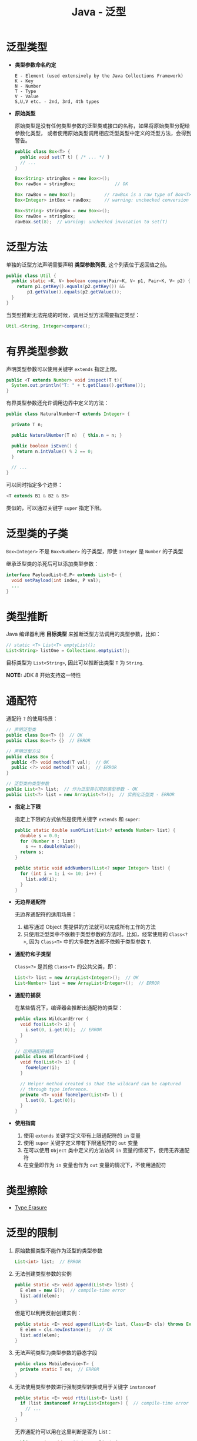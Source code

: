 #+TITLE:      Java - 泛型

* 目录                                                    :TOC_4_gh:noexport:
- [[#泛型类型][泛型类型]]
- [[#泛型方法][泛型方法]]
- [[#有界类型参数][有界类型参数]]
- [[#泛型类的子类][泛型类的子类]]
- [[#类型推断][类型推断]]
- [[#通配符][通配符]]
- [[#类型擦除][类型擦除]]
- [[#泛型的限制][泛型的限制]]

* 泛型类型
  + *类型参数命名约定*

    #+BEGIN_EXAMPLE
      E - Element (used extensively by the Java Collections Framework)
      K - Key
      N - Number
      T - Type
      V - Value
      S,U,V etc. - 2nd, 3rd, 4th types
    #+END_EXAMPLE

  + *原始类型*

    原始类型是没有任何类型参数的泛型类或接口的名称，如果将原始类型分配给参数化类型，
    或者使用原始类型调用相应泛型类型中定义的泛型方法，会得到警告。

    #+BEGIN_SRC java
      public class Box<T> {
        public void set(T t) { /* ... */ }
        // ...
      }

      Box<String> stringBox = new Box<>();
      Box rawBox = stringBox;               // OK

      Box rawBox = new Box();           // rawBox is a raw type of Box<T>
      Box<Integer> intBox = rawBox;     // warning: unchecked conversion

      Box<String> stringBox = new Box<>();
      Box rawBox = stringBox;
      rawBox.set(8);  // warning: unchecked invocation to set(T)
    #+END_SRC

* 泛型方法
  单独的泛型方法声明需要声明 *类型参数列表*, 这个列表位于返回值之前。

  #+BEGIN_SRC java
    public class Util {
      public static <K, V> boolean compare(Pair<K, V> p1, Pair<K, V> p2) {
        return p1.getKey().equals(p2.getKey()) &&
            p1.getValue().equals(p2.getValue());
      }
    }
  #+END_SRC

  当类型推断无法完成的时候，调用泛型方法需要指定类型：
  #+BEGIN_SRC java
    Util.<String, Integer>compare();
  #+END_SRC

* 有界类型参数
  声明类型参数可以使用关键字 ~extends~ 指定上限。

  #+BEGIN_SRC java
    public <T extends Number> void inspect(T t){
      System.out.println("T: " + t.getClass().getName());
    }
  #+END_SRC

  有界类型参数还允许调用边界中定义的方法：
  #+BEGIN_SRC java
    public class NaturalNumber<T extends Integer> {

      private T n;

      public NaturalNumber(T n)  { this.n = n; }

      public boolean isEven() {
        return n.intValue() % 2 == 0;
      }

      // ...
    }
  #+END_SRC
  
  可以同时指定多个边界：
  #+BEGIN_SRC java
    <T extends B1 & B2 & B3>
  #+END_SRC

  类似的，可以通过关键字 ~super~ 指定下限。

* 泛型类的子类
  ~Box<Integer>~ 不是 ~Box<Number>~ 的子类型，即使 ~Integer~ 是 ~Number~ 的子类型
  
  #+HTML: <img src="https://docs.oracle.com/javase/tutorial/figures/java/generics-subtypeRelationship.gif">

  继承泛型类的杀死后可以添加类型参数：
  #+BEGIN_SRC java
    interface PayloadList<E,P> extends List<E> {
      void setPayload(int index, P val);
      ...
    }
  #+END_SRC

  #+HTML: <img src="https://docs.oracle.com/javase/tutorial/figures/java/generics-payloadListHierarchy.gif">

* 类型推断
  Java 编译器利用 *目标类型* 来推断泛型方法调用的类型参数，比如：

  #+BEGIN_SRC java
    // static <T> List<T> emptyList();
    List<String> listOne = Collections.emptyList();
  #+END_SRC

  目标类型为 ~List<String>~, 因此可以推断出类型 ~T~ 为 ~String~.

  *NOTE:* JDK 8 开始支持这一特性

* 通配符
  通配符 ~?~ 的使用场景：
  #+BEGIN_SRC java
    // 声明泛型类
    public class Box<T> {}  // OK
    public class Box<?> {}  // ERROR

    // 声明泛型方法
    public class Box {
      public <T> void method(T val);  // OK
      public <?> void method(? val);  // ERROR
    }

    // 泛型类的类型参数
    public List<?> list;  // 作为泛型类引用的类型参数 - OK
    public List<?> list = new ArrayList<?>();  // 实例化泛型类 - ERROR
  #+END_SRC

  + *指定上下限*

    指定上下限的方式依然是使用关键字 ~extends~ 和 ~super~:
    #+BEGIN_SRC java
      public static double sumOfList(List<? extends Number> list) {
        double s = 0.0;
        for (Number n : list)
          s += n.doubleValue();
        return s;
      }

      public static void addNumbers(List<? super Integer> list) {
        for (int i = 1; i <= 10; i++) {
          list.add(i);
        }
      }
    #+END_SRC

  + *无边界通配符*

    无边界通配符的适用场景：
    1. 编写通过 Object 类提供的方法就可以完成所有工作的方法
    2. 只使用泛型类中不依赖于类型参数的方法时。比如，经常使用的 ~Class<?>~, 
       因为 ~Class<T>~ 中的大多数方法都不依赖于类型参数 ~T~.

  + *通配符和子类型*

    ~Class<?>~ 是其他 ~Class<T>~ 的公共父类，即：
    #+BEGIN_SRC java
      List<?> list = new ArrayList<Integer>();  // OK
      List<Number> list = new ArrayList<Integer>();  // ERROR
    #+END_SRC

    #+HTML: <img src="https://docs.oracle.com/javase/tutorial/figures/java/generics-wildcardSubtyping.gif">

  + *通配符捕获*

    在某些情况下，编译器会推断出通配符的类型：
    #+BEGIN_SRC java
      public class WildcardError {
        void foo(List<?> i) {
          i.set(0, i.get(0));  // ERROR
        }
      }

      // 运用通配符捕获
      public class WildcardFixed {
        void foo(List<?> i) {
          fooHelper(i);
        }

        // Helper method created so that the wildcard can be captured
        // through type inference.
        private <T> void fooHelper(List<T> l) {
          l.set(0, l.get(0));
        }
      }
    #+END_SRC

  + *使用指南*
    
    1. 使用 ~extends~ 关键字定义带有上限通配符的 ~in~ 变量
    2. 使用 ~super~ 关键字定义带有下限通配符的 ~out~ 变量
    3. 在可以使用 ~Object~ 类中定义的方法访问 ~in~ 变量的情况下，使用无界通配符
    4. 在变量即作为 ~in~ 变量也作为 ~out~ 变量的情况下，不使用通配符
* 类型擦除
  + [[https://docs.oracle.com/javase/tutorial/java/generics/erasure.html][Type Erasure]]

* 泛型的限制
  1. 原始数据类型不能作为泛型的类型参数
     #+BEGIN_SRC java
       List<int> list;  // ERROR
     #+END_SRC

  2. 无法创建类型参数的实例
     #+BEGIN_SRC java
       public static <E> void append(List<E> list) {
         E elem = new E();  // compile-time error
         list.add(elem);
       }
     #+END_SRC

     但是可以利用反射创建实例：
     #+BEGIN_SRC java
       public static <E> void append(List<E> list, Class<E> cls) throws Exception {
         E elem = cls.newInstance();   // OK
         list.add(elem);
       }
     #+END_SRC

  3. 无法声明类型为类型参数的静态字段
     #+BEGIN_SRC java
       public class MobileDevice<T> {
         private static T os;  // ERROR
       }
     #+END_SRC

  4. 无法使用类型参数进行强制类型转换或用于关键字 ~instanceof~
     #+BEGIN_SRC java
       public static <E> void rtti(List<E> list) {
         if (list instanceof ArrayList<Integer>) {  // compile-time error
           // ...
         }
       }
     #+END_SRC

     无界通配符可以用在这里判断是否为 List：
     #+BEGIN_SRC java
       public static void rtti(List<?> list) {
         if (list instanceof ArrayList<?>) {  // OK; instanceof requires a reifiable type
           // ...
         }
       }
     #+END_SRC

  5. 无法创建、捕获或抛出类型参数的对象
     
     泛型类不能直接或间接扩展 Throwable 类：
     #+BEGIN_SRC java
       // Extends Throwable indirectly
       class MathException<T> extends Exception { /* ... */ }    // compile-time error

       // Extends Throwable directly
       class QueueFullException<T> extends Throwable { /* ... */ // compile-time error
     #+END_SRC

     无法捕获类型参数的实例：
     #+BEGIN_SRC java
       public static <T extends Exception, J> void execute(List<J> jobs) {
         try {
           for (J job : jobs)
             // ...
             } catch (T e) {   // compile-time error
           // ...
         }
       }
     #+END_SRC

     但是，可以在 throws 子句中使用类型参数：
     #+BEGIN_SRC java
       class Parser<T extends Exception> {
         public void parse(File file) throws T {     // OK
           // ...
         }
       }
     #+END_SRC

  6. 无法重载每个重载的形式参数类型擦除到相同原始类型的方法
     #+BEGIN_SRC java
       public class Example {
         public void print(Set<String> strSet) { }
         public void print(Set<Integer> intSet) { }
       }
     #+END_SRC

     上面两个方法在类型擦除后具有相同的签名，因此会造成编译出错。

  7. 无法创建类型参数的数组
     #+BEGIN_SRC java
       List<Integer>[] arrayOfLists = new List<Integer>[2];  // compile-time error
     #+END_SRC

